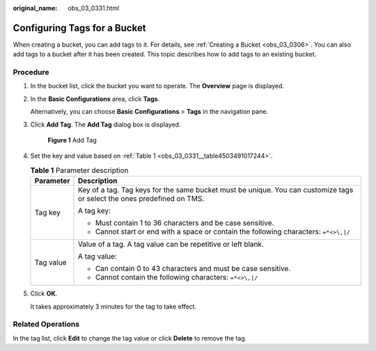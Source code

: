 :original_name: obs_03_0331.html

.. _obs_03_0331:

Configuring Tags for a Bucket
=============================

When creating a bucket, you can add tags to it. For details, see :ref:`Creating a Bucket <obs_03_0306>`. You can also add tags to a bucket after it has been created. This topic describes how to add tags to an existing bucket.

Procedure
---------

#. In the bucket list, click the bucket you want to operate. The **Overview** page is displayed.

#. In the **Basic Configurations** area, click **Tags**.

   Alternatively, you can choose **Basic Configurations** > **Tags** in the navigation pane.

#. Click **Add Tag**. The **Add Tag** dialog box is displayed.


   .. figure:: /_static/images/en-us_image_0000001226220863.png
      :alt: **Figure 1** Add Tag

      **Figure 1** Add Tag

#. Set the key and value based on :ref:`Table 1 <obs_03_0331__table4503491017244>`.

   .. _obs_03_0331__table4503491017244:

   .. table:: **Table 1** Parameter description

      +-----------------------------------+-------------------------------------------------------------------------------------------------------------------------+
      | Parameter                         | Description                                                                                                             |
      +===================================+=========================================================================================================================+
      | Tag key                           | Key of a tag. Tag keys for the same bucket must be unique. You can customize tags or select the ones predefined on TMS. |
      |                                   |                                                                                                                         |
      |                                   | A tag key:                                                                                                              |
      |                                   |                                                                                                                         |
      |                                   | -  Must contain 1 to 36 characters and be case sensitive.                                                               |
      |                                   | -  Cannot start or end with a space or contain the following characters: ``=*<>\,|/``                                   |
      +-----------------------------------+-------------------------------------------------------------------------------------------------------------------------+
      | Tag value                         | Value of a tag. A tag value can be repetitive or left blank.                                                            |
      |                                   |                                                                                                                         |
      |                                   | A tag value:                                                                                                            |
      |                                   |                                                                                                                         |
      |                                   | -  Can contain 0 to 43 characters and must be case sensitive.                                                           |
      |                                   | -  Cannot contain the following characters: ``=*<>\,|/``                                                                |
      +-----------------------------------+-------------------------------------------------------------------------------------------------------------------------+

#. Click **OK**.

   It takes approximately 3 minutes for the tag to take effect.

Related Operations
------------------

In the tag list, click **Edit** to change the tag value or click **Delete** to remove the tag.
